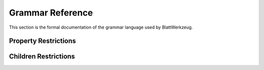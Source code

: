 ===================
 Grammar Reference
===================

This section is the formal documentation of the grammar language used by BlattWerkzeug.

.. todo:: Yes, this needs to be done.

.. _grammar_property_restrictions:

Property Restrictions
=====================

.. _grammar_children_restrictions:

Children Restrictions
=====================